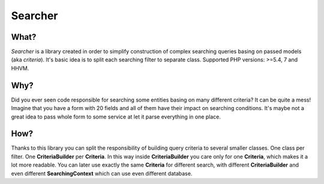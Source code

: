 =================
Searcher
=================

What?
-----------------
*Searcher* is a library created in order to simplify construction of complex searching queries basing on passed models (aka *criteria*).
It's basic idea is to split each searching filter to separate class. Supported PHP versions: >=5.4, 7 and HHVM.

Why?
----------
Did you ever seen code responsible for searching some entities basing on many different criteria?
It can be quite a mess! Imagine that you have a form with 20 fields and all of them have their impact on searching conditions.
It's maybe not a great idea to pass whole form to some service at let it parse everything in one place.

How?
-----
Thanks to this library you can split the responsibility of building query criteria to several smaller classes.
One class per filter. One **CriteriaBuilder** per **Criteria**.
In this way inside **CriteriaBuilder** you care only for one **Criteria**, which makes it a lot more readable.
You can later use exactly the same **Criteria** for different search,
with different **CriteriaBuilder** and even different **SearchingContext** which can use even different database.
